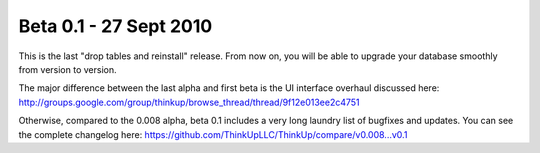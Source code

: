 Beta 0.1 - 27 Sept 2010
=======================

This is the last "drop tables and reinstall" release. From now on, you
will be able to upgrade your database smoothly from version to
version.

The major difference between the last alpha and first beta is the UI
interface overhaul discussed here:
http://groups.google.com/group/thinkup/browse_thread/thread/9f12e013ee2c4751

Otherwise, compared to the 0.008 alpha, beta 0.1 includes a very long
laundry list of bugfixes and updates. You can see the complete
changelog here:
https://github.com/ThinkUpLLC/ThinkUp/compare/v0.008...v0.1

